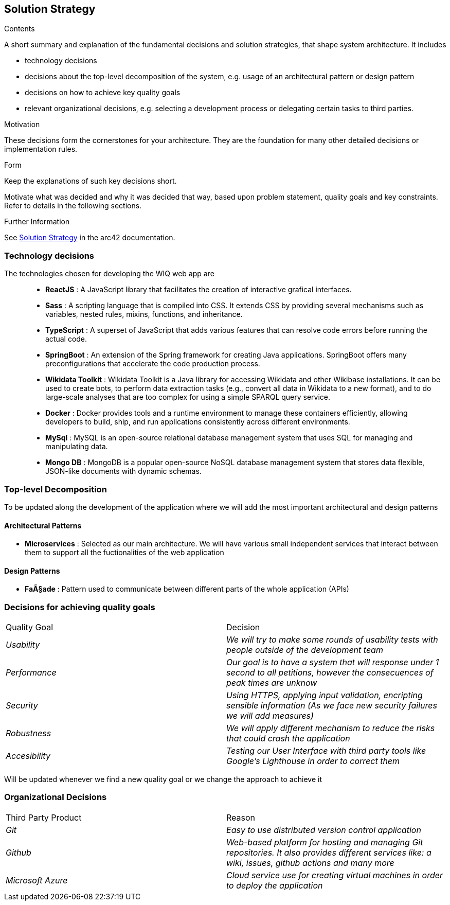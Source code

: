 ifndef::imagesdir[:imagesdir: ../images]

[[section-solution-strategy]]
== Solution Strategy


[role="arc42help"]
****
.Contents
A short summary and explanation of the fundamental decisions and solution strategies, that shape system architecture. It includes

* technology decisions
* decisions about the top-level decomposition of the system, e.g. usage of an architectural pattern or design pattern
* decisions on how to achieve key quality goals
* relevant organizational decisions, e.g. selecting a development process or delegating certain tasks to third parties.

.Motivation
These decisions form the cornerstones for your architecture. They are the foundation for many other detailed decisions or implementation rules.

.Form
Keep the explanations of such key decisions short.

Motivate what was decided and why it was decided that way,
based upon problem statement, quality goals and key constraints.
Refer to details in the following sections.


.Further Information

See https://docs.arc42.org/section-4/[Solution Strategy] in the arc42 documentation.

****
=== Technology decisions

The technologies chosen for developing the WIQ web app are ::
* **ReactJS** : A JavaScript library that facilitates the creation of interactive grafical interfaces.
* **Sass** : A scripting language that is compiled into CSS. It extends CSS by providing several mechanisms such as variables, nested rules, mixins, functions, and inheritance. 
* **TypeScript** : A superset of JavaScript that adds various features that can resolve code errors before running the actual code.
* **SpringBoot** : An extension of the Spring framework for creating Java applications. SpringBoot offers many preconfigurations that accelerate the code production process.
* **Wikidata Toolkit** : Wikidata Toolkit is a Java library for accessing Wikidata and other Wikibase installations. It can be used to create bots, to perform data extraction tasks (e.g., convert all data in Wikidata to a new format), and to do large-scale analyses that are too complex for using a simple SPARQL query service.
* **Docker** : Docker provides tools and a runtime environment to manage these containers efficiently, allowing developers to build, ship, and run applications consistently across different environments.
* **MySql** : MySQL is an open-source relational database management system that uses SQL for managing and manipulating data.
* **Mongo DB** : MongoDB is a popular open-source NoSQL database management system that stores data flexible, JSON-like documents with dynamic schemas.


=== Top-level Decomposition

To be updated along the development of the application where we will add the most important architectural and design patterns

==== Architectural Patterns

* **Microservices** : Selected as our main architecture. We will have various small independent services that interact between them to support all the fuctionalities of the web application

==== Design Patterns

* **FaÃ§ade** : Pattern used to communicate between different parts of the whole application (APIs)

=== Decisions for achieving quality goals

|===
|Quality Goal|Decision
| _Usability_ | _We will try to make some rounds of usability tests with people outside of the development team_
| _Performance_ | _Our goal is to have a system that will response under 1 second to all petitions, however the consecuences of peak times are unknow_
| _Security_ | _Using HTTPS, applying input validation, encripting sensible information (As we face new security failures we will add measures)_
| _Robustness_ | _We will apply different mechanism to reduce the risks that could crash the application_
| _Accesibility_ | _Testing our User Interface with third party tools like Google's Lighthouse in order to correct them_
|===

Will be updated whenever we find a new quality goal or we change the approach to achieve it

=== Organizational Decisions

|===
|Third Party Product|Reason
| _Git_ | _Easy to use distributed version control application_
| _Github_ | _Web-based platform for hosting and managing Git repositories. It also provides different services like: a wiki, issues, github actions and many more_
| _Microsoft Azure_ | _Cloud service use for creating virtual machines in order to deploy the application_
|===